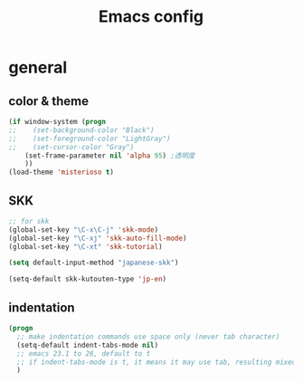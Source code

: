 #+TITLE: Emacs config
#+STARTUP: overview
* general
** color & theme
#+BEGIN_SRC emacs-lisp
(if window-system (progn
;;    (set-background-color "Black")
;;    (set-foreground-color "LightGray")
;;    (set-cursor-color "Gray")
    (set-frame-parameter nil 'alpha 95) ;透明度
    ))
(load-theme 'misterioso t)
#+END_SRC
** SKK
#+BEGIN_SRC emacs-lisp
;; for skk
(global-set-key "\C-x\C-j" 'skk-mode)
(global-set-key "\C-xj" 'skk-auto-fill-mode)
(global-set-key "\C-xt" 'skk-tutorial)

(setq default-input-method "japanese-skk")

(setq-default skk-kutouten-type 'jp-en)
#+END_SRC 

** indentation
#+BEGIN_SRC emacs-lisp
(progn
  ;; make indentation commands use space only (never tab character)
  (setq-default indent-tabs-mode nil)
  ;; emacs 23.1 to 26, default to t
  ;; if indent-tabs-mode is t, it means it may use tab, resulting mixed space and tab
  )
#+END_SRC
